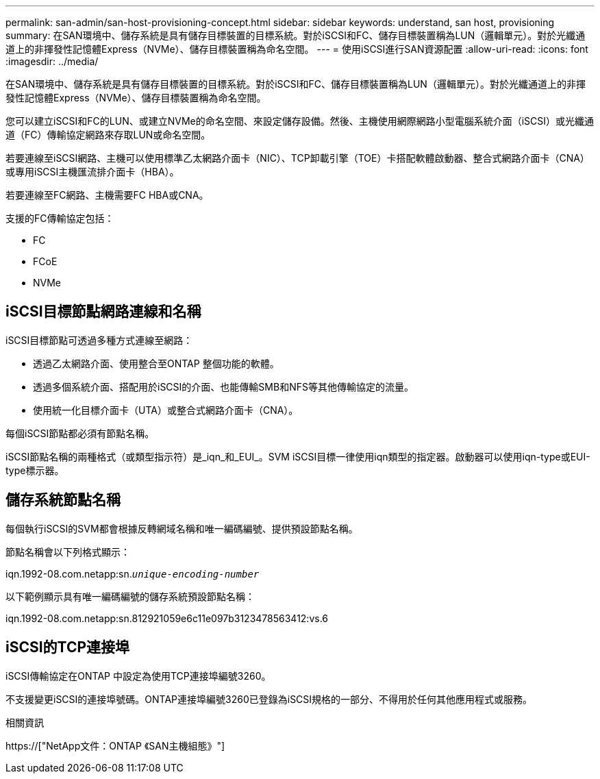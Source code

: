 ---
permalink: san-admin/san-host-provisioning-concept.html 
sidebar: sidebar 
keywords: understand, san host, provisioning 
summary: 在SAN環境中、儲存系統是具有儲存目標裝置的目標系統。對於iSCSI和FC、儲存目標裝置稱為LUN（邏輯單元）。對於光纖通道上的非揮發性記憶體Express（NVMe）、儲存目標裝置稱為命名空間。 
---
= 使用iSCSI進行SAN資源配置
:allow-uri-read: 
:icons: font
:imagesdir: ../media/


[role="lead"]
在SAN環境中、儲存系統是具有儲存目標裝置的目標系統。對於iSCSI和FC、儲存目標裝置稱為LUN（邏輯單元）。對於光纖通道上的非揮發性記憶體Express（NVMe）、儲存目標裝置稱為命名空間。

您可以建立iSCSI和FC的LUN、或建立NVMe的命名空間、來設定儲存設備。然後、主機使用網際網路小型電腦系統介面（iSCSI）或光纖通道（FC）傳輸協定網路來存取LUN或命名空間。

若要連線至iSCSI網路、主機可以使用標準乙太網路介面卡（NIC）、TCP卸載引擎（TOE）卡搭配軟體啟動器、整合式網路介面卡（CNA）或專用iSCSI主機匯流排介面卡（HBA）。

若要連線至FC網路、主機需要FC HBA或CNA。

支援的FC傳輸協定包括：

* FC
* FCoE
* NVMe




== iSCSI目標節點網路連線和名稱

iSCSI目標節點可透過多種方式連線至網路：

* 透過乙太網路介面、使用整合至ONTAP 整個功能的軟體。
* 透過多個系統介面、搭配用於iSCSI的介面、也能傳輸SMB和NFS等其他傳輸協定的流量。
* 使用統一化目標介面卡（UTA）或整合式網路介面卡（CNA）。


每個iSCSI節點都必須有節點名稱。

iSCSI節點名稱的兩種格式（或類型指示符）是_iqn_和_EUI_。SVM iSCSI目標一律使用iqn類型的指定器。啟動器可以使用iqn-type或EUI-type標示器。



== 儲存系統節點名稱

每個執行iSCSI的SVM都會根據反轉網域名稱和唯一編碼編號、提供預設節點名稱。

節點名稱會以下列格式顯示：

iqn.1992-08.com.netapp:sn.`_unique-encoding-number_`

以下範例顯示具有唯一編碼編號的儲存系統預設節點名稱：

iqn.1992-08.com.netapp:sn.812921059e6c11e097b3123478563412:vs.6



== iSCSI的TCP連接埠

iSCSI傳輸協定在ONTAP 中設定為使用TCP連接埠編號3260。

不支援變更iSCSI的連接埠號碼。ONTAP連接埠編號3260已登錄為iSCSI規格的一部分、不得用於任何其他應用程式或服務。

.相關資訊
https://["NetApp文件：ONTAP 《SAN主機組態》"]
